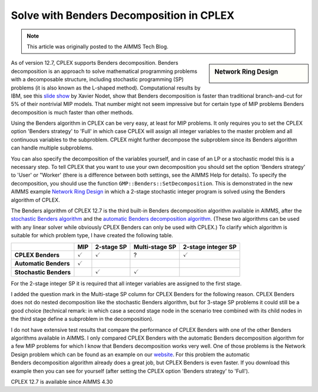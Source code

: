 ﻿Solve with Benders Decomposition in CPLEX 
=============================================

.. meta::
   :description: How to solve mathematical programming problems with Benders decomposition algorithm in CPLEX 12.7.
   :keywords: benders, cplex

.. note::

	This article was originally posted to the AIMMS Tech Blog.

.. sidebar:: Network Ring Design

    .. image:: images/nrd.jpg

As of version 12.7, CPLEX supports Benders decomposition. Benders decomposition is an approach to solve mathematical programming problems with a decomposable structure, including stochastic programming (SP) problems (it is also known as the L-shaped method). 
Computational results by IBM, see this `slide show <http://www.slideshare.net/xnodet/ibm-cplex-optimization-studio-127-benders-modeling-assistance-etc?cm_mc_uid=18650205168313994945525&amp;cm_mc_sid_50200000=1480695733>`_ by Xavier Nodet, show that Benders decomposition is faster than traditional branch-and-cut for 5% of their nontrivial MIP models. 
That number might not seem impressive but for certain type of MIP problems Benders decomposition is much faster than other methods.

Using the Benders algorithm in CPLEX can be very easy, at least for MIP problems. It only requires you to set the CPLEX option 'Benders strategy' to 'Full' in which case CPLEX will assign all integer variables to the master problem and all continuous variables to the subproblem. CPLEX might further decompose the subproblem since its Benders algorithm can handle multiple subproblems.

You can also specify the decomposition of the variables yourself, and in case of an LP or a stochastic model this is a necessary step. To tell CPLEX that you want to use your own decomposition you should set the option 'Benders strategy' to 'User' or "Worker' (there is a difference between both settings, see the AIMMS Help for details). To specify the decomposition, you should use the function ``GMP::Benders::SetDecomposition``. This is demonstrated in the new AIMMS example `Network Ring Design <https://aimms.com/english/developers/resources/examples/practical-examples/network-ring-design/>`_ in which a 2-stage stochastic integer program is solved using the Benders algorithm of CPLEX.

The Benders algorithm of CPLEX 12.7 is the third built-in Benders decomposition algorithm available in AIMMS, after the 
`stochastic Benders algorithm <http://download.aimms.com/aimms/download/manuals/AIMMS3LR_StochasticProgramming.pdf>`_ and the 
`automatic Benders decomposition algorithm <http://download.aimms.com/aimms/download/manuals/AIMMS3LR_BendersDecomposition.pdf>`_. 
(These two algorithms can be used with any linear solver while obviously CPLEX Benders can only be used with CPLEX.) To clarify which algorithm is suitable for which problem type, I have created the following table.

+------------------------+-----------------------+----------------------+-----------------------+--------------------------+
|                        | MIP                   | 2-stage SP           | Multi-stage SP        | 2-stage integer SP       |
+========================+=======================+======================+=======================+==========================+
| **CPLEX Benders**      |   :math:`\checkmark`  |   :math:`\checkmark` +       ?               |  :math:`\checkmark`      |
+------------------------+-----------------------+----------------------+-----------------------+--------------------------+
| **Automatic Benders**  |   :math:`\checkmark`  |                      +                       |                          |
+------------------------+-----------------------+----------------------+-----------------------+--------------------------+
| **Stochastic Benders** |                       |   :math:`\checkmark` +  :math:`\checkmark`   |                          |
+------------------------+-----------------------+----------------------+-----------------------+--------------------------+



For the 2-stage integer SP it is required that all integer variables are assigned to the first stage.

I added the question mark in the Multi-stage SP column for CPLEX Benders for the following reason. CPLEX Benders does not do nested decomposition like the stochastic Benders algorithm, but for 3-stage SP problems it could still be a good choice (technical remark: in which case a second stage node in the scenario tree combined with its child nodes in the third stage define a subproblem in the decomposition).

I do not have extensive test results that compare the performance of CPLEX Benders with one of the other Benders algorithms available in AIMMS. I only compared CPLEX Benders with the automatic Benders decomposition algorithm for a few MIP problems for which I know that Benders decomposition works very well. One of those problems is the Network Design problem which can be found as an example on our `website <http://aimms.com/english/developers/resources/examples/practical-examples/network-design>`_. For this problem the automatic Benders decomposition algorithm already does a great job, but CPLEX Benders is even faster. If you download this example then you can see for yourself (after setting the CPLEX option 'Benders strategy' to 'Full').

CPLEX 12.7 is available since AIMMS 4.30 





.. below are spelling exceptions only for this document

.. spelling:
    Nodet